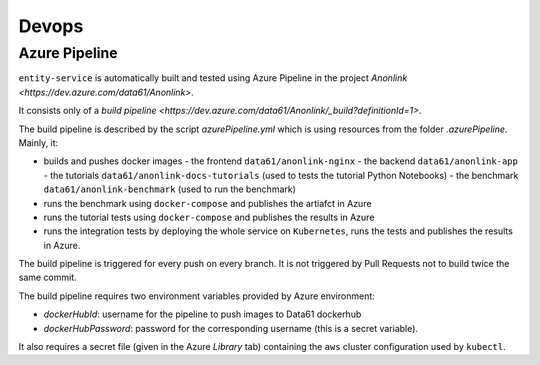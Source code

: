 Devops
===========

Azure Pipeline
--------------

``entity-service`` is automatically built and tested using Azure Pipeline
in the project `Anonlink <https://dev.azure.com/data61/Anonlink>`.

It consists only of a `build pipeline <https://dev.azure.com/data61/Anonlink/_build?definitionId=1>`.

The build pipeline is described by the script `azurePipeline.yml`
which is using resources from the folder `.azurePipeline`.
Mainly, it:

- builds and pushes docker images
  - the frontend ``data61/anonlink-nginx``
  - the backend ``data61/anonlink-app``
  - the tutorials ``data61/anonlink-docs-tutorials`` (used to tests the tutorial Python Notebooks)
  - the benchmark ``data61/anonlink-benchmark`` (used to run the benchmark)
- runs the benchmark using ``docker-compose`` and publishes the artiafct in Azure
- runs the tutorial tests using ``docker-compose`` and publishes the results in Azure
- runs the integration tests by deploying the whole service on ``Kubernetes``, runs the tests and publishes the results in Azure.   

The build pipeline is triggered for every push on every branch. It is not triggered by Pull
Requests not to build twice the same commit.

The build pipeline requires two environment variables provided by Azure environment:

- `dockerHubId`: username for the pipeline to push images to Data61 dockerhub
- `dockerHubPassword`: password for the corresponding username (this is a secret variable).

It also requires a secret file (given in the Azure `Library` tab) containing the ``aws`` cluster
configuration used by ``kubectl``.


